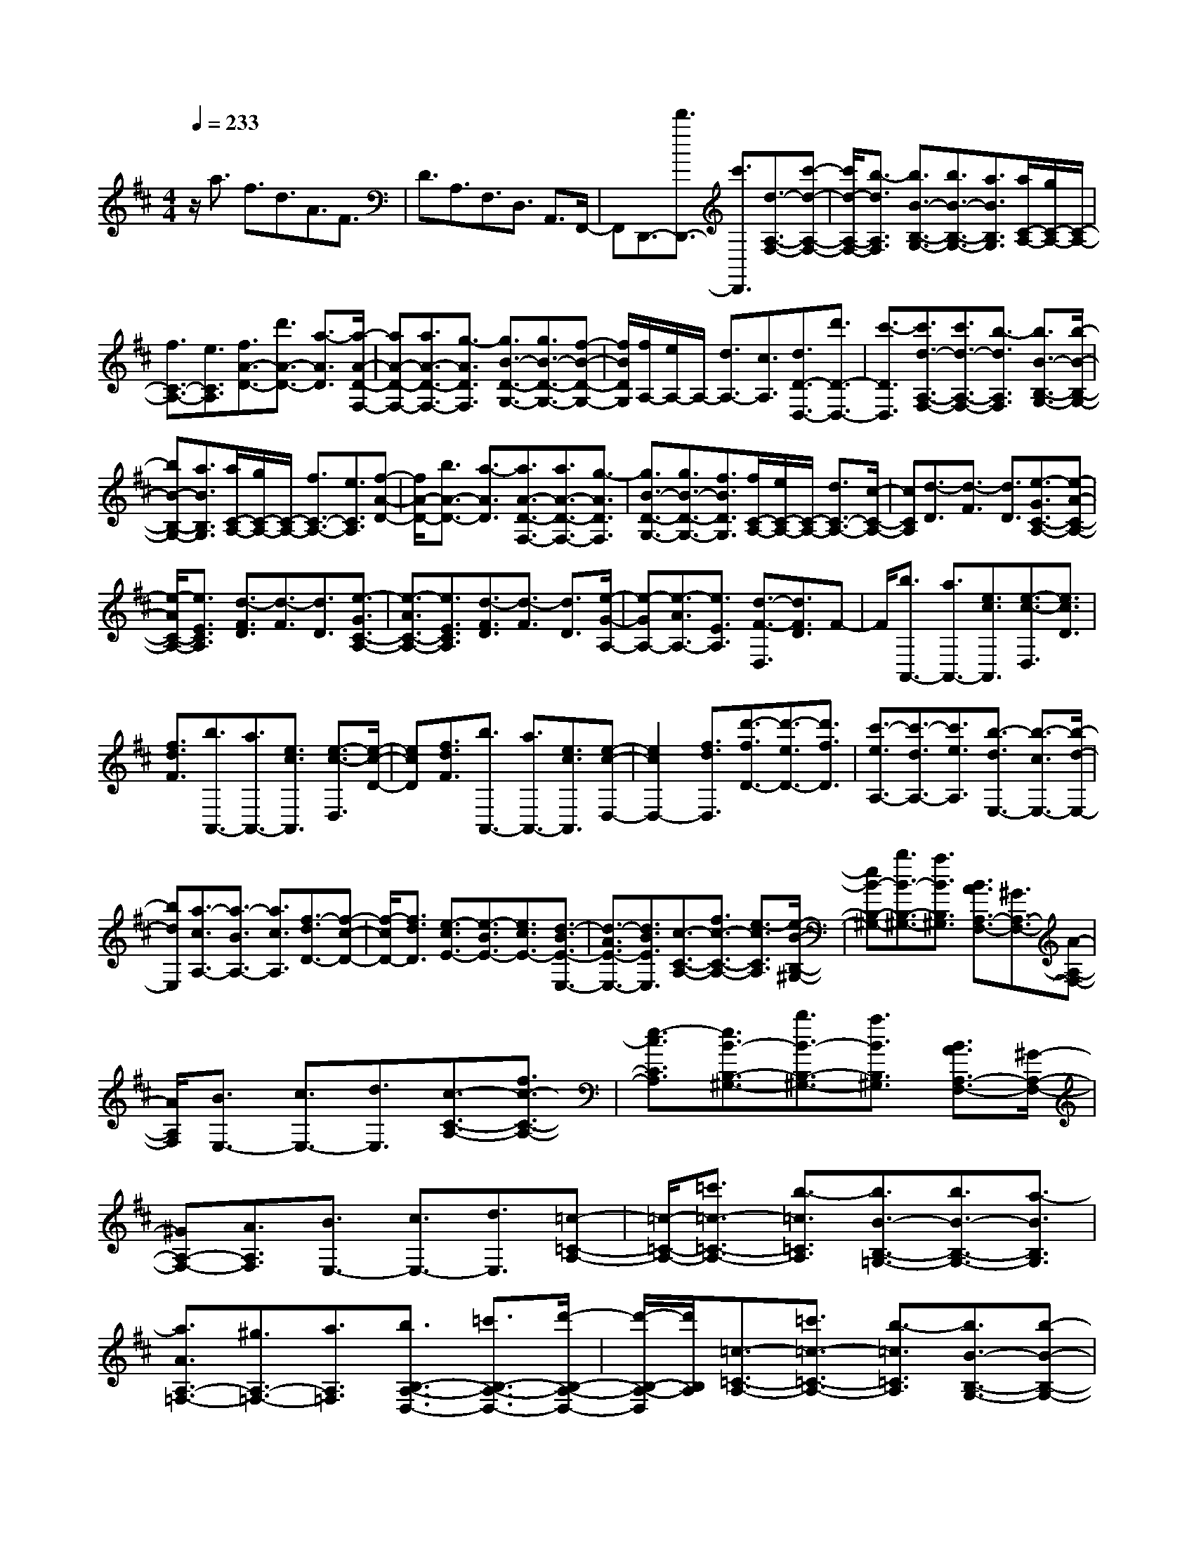 % input file /home/ubuntu/MusicGeneratorQuin/training_data/scarlatti/K137.MID
X: 1
T: 
M: 4/4
L: 1/8
Q:1/4=233
K:D % 2 sharps
%(C) John Sankey 1998
%%MIDI program 6
%%MIDI program 6
%%MIDI program 6
%%MIDI program 6
%%MIDI program 6
%%MIDI program 6
%%MIDI program 6
%%MIDI program 6
%%MIDI program 6
%%MIDI program 6
%%MIDI program 6
%%MIDI program 6
z/2a3/2 f3/2d3/2A3/2F3/2|D3/2A,3/2F,3/2D,3/2 A,,3/2F,,/2-|F,,D,,3/2-[d'3/2D,,3/2-] [c'3/2D,,3/2][d3/2-A,3/2-F,3/2-][c'-d-A,-F,-]|[c'/2d/2-A,/2-F,/2-][b3/2-d3/2A,3/2F,3/2] [b3/2B3/2-B,3/2-G,3/2-][b3/2B3/2-B,3/2-G,3/2-][a3/2B3/2B,3/2G,3/2][a/2C/2-A,/2-][g/2C/2-A,/2-][C/2-A,/2-]|
[f3/2C3/2-A,3/2-][e3/2C3/2A,3/2][f3/2A3/2-D3/2-][d'3/2A3/2-D3/2-] [a3/2-A3/2D3/2][a/2-A/2-D/2-F,/2-]|[aA-D-F,-][a3/2A3/2-D3/2-F,3/2-][g3/2-A3/2D3/2F,3/2] [g3/2B3/2-D3/2-G,3/2-][g3/2B3/2-D3/2-G,3/2-][f-B-D-G,-]|[f/2B/2D/2G,/2][f/2A,/2-][e/2A,/2-]A,/2- [d3/2A,3/2-][c3/2A,3/2][d3/2D3/2-D,3/2-][d'3/2D3/2-D,3/2-]|[c'3/2-D3/2D,3/2][c'3/2d3/2-A,3/2-F,3/2-][c'3/2d3/2-A,3/2-F,3/2-][b3/2-d3/2A,3/2F,3/2] [b3/2B3/2-B,3/2-G,3/2-][b/2-B/2-B,/2-G,/2-]|
[bB-B,-G,-][a3/2B3/2B,3/2G,3/2][a/2C/2-A,/2-][g/2C/2-A,/2-][C/2-A,/2-] [f3/2C3/2-A,3/2-][e3/2C3/2A,3/2][f-A-D-]|[f/2A/2-D/2-][b3/2A3/2-D3/2-] [a3/2-A3/2D3/2][a3/2A3/2-D3/2-F,3/2-][a3/2A3/2-D3/2-F,3/2-][g3/2-A3/2D3/2F,3/2]|[g3/2B3/2-D3/2-G,3/2-][g3/2B3/2-D3/2-G,3/2-][f3/2B3/2D3/2G,3/2][f/2C/2-A,/2-][e/2C/2-A,/2-][C/2-A,/2-] [d3/2C3/2-A,3/2-][c/2-C/2-A,/2-]|[cCA,][d3/2-D3/2][d3/2-F3/2] [d3/2D3/2][e3/2-G3/2C3/2-A,3/2-][e-A-C-A,-]|
[e/2-A/2C/2-A,/2-][e3/2E3/2C3/2A,3/2] [d3/2-F3/2D3/2][d3/2-F3/2][d3/2D3/2][e3/2-G3/2C3/2-A,3/2-]|[e3/2-A3/2C3/2-A,3/2-][e3/2E3/2C3/2A,3/2][d3/2-F3/2D3/2][d3/2-F3/2] [d3/2D3/2][e/2-G/2-A,/2-]|[e-GA,-][e3/2-A3/2A,3/2-][e3/2E3/2A,3/2] [d3/2-F3/2-D,3/2][d3/2F3/2D3/2]F-|F/2[b3/2A,,3/2-] [a3/2A,,3/2-][e3/2c3/2A,,3/2][e3/2-c3/2-D,3/2][e3/2c3/2D3/2]|
[f3/2d3/2F3/2][b3/2A,,3/2-][a3/2A,,3/2-][e3/2c3/2A,,3/2] [e3/2-c3/2-D,3/2][e/2-c/2-D/2-]|[ecD][f3/2d3/2F3/2][b3/2A,,3/2-] [a3/2A,,3/2-][e3/2c3/2A,,3/2][e-c-D,-]|[e2c2D,2-] [f3/2d3/2D,3/2][d'3/2-f3/2D3/2-][d'3/2-e3/2D3/2-][d'3/2f3/2D3/2]|[c'3/2-e3/2A,3/2-][c'3/2-d3/2A,3/2-][c'3/2e3/2A,3/2][b3/2-d3/2E,3/2-] [b3/2-c3/2E,3/2-][b/2-d/2-E,/2-]|
[bdE,][a3/2-c3/2A,3/2-][a3/2-B3/2A,3/2-] [a3/2c3/2A,3/2][f3/2-d3/2D3/2-][f-c-D-]|[f/2-c/2D/2-][f3/2d3/2D3/2] [e3/2-c3/2E3/2-][e3/2-B3/2E3/2-][e3/2c3/2E3/2-][d3/2-B3/2E3/2-E,3/2-]|[d3/2-A3/2E3/2-E,3/2-][d3/2B3/2E3/2E,3/2][c3/2-C3/2-A,3/2-][f3/2c3/2-C3/2-A,3/2-] [e3/2-c3/2C3/2A,3/2][e/2-B/2-B,/2-^G,/2-]|[eB-B,-^G,-][b3/2B3/2-B,3/2-^G,3/2-][a3/2B3/2B,3/2^G,3/2] [B3/2A3/2A,3/2-F,3/2-][^G3/2A,3/2-F,3/2-][A-A,-F,-]|
[A/2A,/2F,/2][B3/2E,3/2-] [c3/2E,3/2-][d3/2E,3/2][c3/2-C3/2-A,3/2-][f3/2c3/2-C3/2-A,3/2-]|[e3/2-c3/2C3/2A,3/2][e3/2B3/2-B,3/2-^G,3/2-][b3/2B3/2-B,3/2-^G,3/2-][a3/2B3/2B,3/2^G,3/2] [B3/2A3/2A,3/2-F,3/2-][^G/2-A,/2-F,/2-]|[^GA,-F,-][A3/2A,3/2F,3/2][B3/2E,3/2-] [c3/2E,3/2-][d3/2E,3/2][=c-=C-A,-]|[=c/2-=C/2-A,/2-][=c'3/2=c3/2-=C3/2-A,3/2-] [b3/2-=c3/2=C3/2A,3/2][b3/2B3/2-B,3/2-=G,3/2-][b3/2B3/2-B,3/2-G,3/2-][a3/2-B3/2B,3/2G,3/2]|
[a3/2A3/2A,3/2-=F,3/2-][^g3/2A,3/2-=F,3/2-][a3/2A,3/2=F,3/2][b3/2B,3/2-A,3/2-D,3/2-] [=c'3/2B,3/2-A,3/2-D,3/2-][d'/2-B,/2-A,/2-D,/2-]|[d'/2-B,/2-A,/2-D,/2][d'/2B,/2A,/2][=c3/2-=C3/2-A,3/2-][=c'3/2=c3/2-=C3/2-A,3/2-] [b3/2-=c3/2=C3/2A,3/2][b3/2B3/2-B,3/2-G,3/2-][b-B-B,-G,-]|[b/2B/2-B,/2-G,/2-][a3/2-B3/2B,3/2G,3/2] [a3/2A3/2A,3/2-=F,3/2-][^g3/2A,3/2-=F,3/2-][a3/2A,3/2=F,3/2][b3/2B,3/2-A,3/2-D,3/2-]|[=c'3/2B,3/2-A,3/2-D,3/2-][d'3/2B,3/2A,3/2-D,3/2][d'/2A/2-A,/2-][=c'/2A/2-A,/2-] [d'/2A/2A,/2][=c'/2=c/2-][d'/2=c/2-][=c'/2=c/2] [d'/2A/2-][=c'/2A/2-][d'/2A/2][=c'/2D/2-]|
[d'/2D/2-][=c'/2D/2][d'/2=F/2-][=c'/2=F/2-] [d'/2=F/2][=c'/2D/2-][b/2D/2-][a/2D/2] [=c'/2=G/2-][b/2G/2-][=c'/2G/2][b/2B/2-] [=c'/2B/2-][b/2B/2][=c'/2G/2-][b/2G/2-]|[=c'/2G/2][b/2=C/2-][=c'/2=C/2-][b/2=C/2] [=c'/2E/2-][b/2E/2-][=c'/2E/2][b/2=C/2-] [a/2=C/2-][^g/2=C/2][b/2=F/2-][a/2=F/2-] [b/2=F/2][a/2A/2-][b/2A/2-][a/2A/2]|[b/2=F/2-][a/2=F/2-][b/2=F/2][a/2B,/2-] [b/2B,/2-][a/2B,/2][b/2D/2-][a/2D/2-] [b/2D/2][a/2B,/2-][^g/2B,/2-][f/2B,/2] [^g3/2E3/2][e/2-^G/2-]|[e^G][e3/2E3/2][e3/2A3/2] [a3/2^C3/2][e3/2A,3/2][e-E-]|
[e/2E/2][b3/2^G,3/2] [e3/2E,3/2][e3/2A,3/2][^c'3/2C,3/2][e3/2A,,3/2]|[e3/2E,3/2][d'3/2^G,3/2][e3/2E,3/2][e3/2A,3/2] [c'3/2C3/2][e/2-A,/2-]|[eA,][e3/2E3/2][b3/2^G3/2] [e3/2E3/2][e3/2A3/2-][c'-A-]|[c'/2A/2-][a3/2A3/2] [f3/2A3/2-D3/2-][d'3/2A3/2-D3/2-][c'3/2A3/2D3/2][c'/2B/2-A/2-E/2-][b/2B/2-A/2-E/2-][B/2-A/2-E/2-]|
[a3/2B3/2-A3/2-E3/2-][^g3/2B3/2A3/2E3/2][a3/2-A,3/2][a3/2e3/2C3/2] [e3/2A,3/2][e/2-E/2-]|[e-E][b3/2e3/2^G3/2][e3/2E3/2] [e3/2-A3/2][c'3/2e3/2C3/2][e-A,-]|[e/2A,/2][e3/2-E3/2] [d'3/2e3/2^G,3/2][e3/2E,3/2][e3/2-A,3/2][c'3/2e3/2C,3/2]|[e3/2A,,3/2][e3/2-E,3/2][b3/2e3/2^G,3/2][e3/2E,3/2] [e3/2-A,3/2][c'/2-e/2-C/2-]|
[c'eC][e3/2A,3/2][e3/2-E3/2] [d'3/2e3/2^G3/2][e3/2E3/2][e-A-]|[e/2-A/2][c'3/2e3/2C3/2] [e3/2A,3/2][e3/2-E3/2][b3/2e3/2^G,3/2][e3/2E,3/2]|[e3/2A,3/2-][c'3/2A,3/2-][b3/2A,3/2][c'/2A,/2-C,/2-][b/2A,/2-C,/2-][A,/2-C,/2-] [a3/2A,3/2-C,3/2-][^g/2-A,/2-C,/2-]|[^gA,C,][f3/2B,3/2-A,3/2-D,3/2-][e3/2B,3/2-A,3/2-D,3/2-] [d3/2B,3/2A,3/2D,3/2][^c3/2B,3/2-A,3/2-E,3/2-][d-B,-A,-E,-]|
[d/2B,/2-A,/2-E,/2-][B3/2B,3/2A,3/2E,3/2] [A3/2-A,,3/2][A3/2A,3/2]C3/2[f3/2D,,3/2-]|[e3/2D,,3/2][B3/2^G3/2E,,3/2][B3/2-^G3/2-A,,3/2][B3/2^G3/2A,3/2] [c3/2A3/2C3/2][f/2-D,,/2-]|[fD,,-][e3/2D,,3/2][B3/2^G3/2E,,3/2] [B3/2-^G3/2-A,,3/2][B3/2^G3/2A,3/2][c-A-C-]|[c/2A/2C/2][f3/2D,,3/2-] [e3/2D,,3/2][B3/2^G3/2E,,3/2][c3/2A3/2-A,,3/2-][e3/2A3/2A,,3/2]|
[d3/2D,3/2][e/2E,/2-] [d/2E,/2-]E,/2-[c3/2E,3/2][^g3/2B3/2E,,3/2] [a3/2-c3/2A,3/2-][a/2-e/2-A,/2-]|[a-eA,][a3/2-d3/2D,3/2][a3/2-d3/2E,3/2-] [a3/2c3/2E,3/2][^g3/2B3/2E,,3/2][a-c-A,-]|[a/2c/2A,/2-][^g3/2B3/2A,3/2] [a3/2c3/2^F,3/2][b3/2d3/2D,3/2-][a3/2c3/2D,3/2][^g3/2B3/2E,3/2]|[a3/2c3/2A,3/2-][^g3/2B3/2A,3/2][a3/2c3/2F,3/2][b3/2d3/2D,3/2-] [a3/2c3/2D,3/2][^g/2-B/2-E,/2-]|
[^gBE,][a3/2A,,3/2-][e3/2A,,3/2-] [c3/2A,,3/2-][A3/2A,,3/2-][E-A,,-]|[E/2A,,/2-][C3/2A,,3/2] [A,6-A,,,6-]|[A,3A,,,3][E3/2-D3/2-A,3/2-][b3/2E3/2-D3/2-A,3/2-] [a3/2E3/2D3/2A,3/2][c/2-E/2-D/2-=G,/2-]|[c-E-D-G,-][b3/2c3/2-E3/2-D3/2-G,3/2-][a3/2-c3/2E3/2D3/2G,3/2] [a3/2d3/2-D3/2-A,3/2-F,3/2-][a3/2d3/2-D3/2-A,3/2-F,3/2-][=g-d-D-A,-F,-]|
[g/2-d/2D/2A,/2F,/2][g3/2=G3/2-C3/2-A,3/2-G,3/2-E,3/2-] [g3/2G3/2-C3/2-A,3/2-G,3/2-E,3/2-][f3/2-G3/2C3/2A,3/2G,3/2E,3/2][f3/2^F3/2-D3/2-A,3/2-D,3/2-][g3/2F3/2-D3/2-A,3/2-D,3/2-]|[f3/2-F3/2D3/2A,3/2D,3/2][f3/2^A3/2-F3/2-E3/2-C3/2-][f3/2^A3/2-F3/2-E3/2-C3/2-][e3/2^A3/2F3/2E3/2C3/2] [d3/2B3/2-F3/2-D3/2-B,3/2-][g/2-B/2-F/2-D/2-B,/2-]|[gB-F-D-B,-][f3/2-B3/2F3/2D3/2B,3/2][f3/2c3/2-=A3/2-] [g3/2c3/2-A3/2-][f3/2-c3/2A3/2][f-B-G-]|[f/2B/2-G/2-][g3/2B3/2-G3/2-] [f3/2-B3/2G3/2][f3/2^A3/2-F3/2-][g3/2^A3/2-F3/2-][f3/2^A3/2F3/2]|
[B3/2G3/2-][c3/2G3/2][d3/2F3/2][e/2E/2-][d/2E/2-]E/2- [c3/2E3/2-][B/2-E/2-]|[BE][c3/2-F3/2][c3/2-^A3/2] [c3/2-F3/2][c3/2B3/2][f-d-D-]|[f/2-d/2D/2][f3/2-B3/2B,3/2] [f/2-d/2F/2-][f/2-c/2F/2-][f/2-d/2F/2][f/2-c/2^A/2-] [f/2-d/2^A/2-][f/2-c/2-^A/2][f3/2c3/2-F3/2][cB-]B/2|[f3/2-d3/2D3/2][f3/2-B3/2B,3/2][f/2-d/2F/2-][f/2-c/2F/2-] [f/2-d/2F/2][f/2-c/2^A/2-][f/2-d/2^A/2-][f/2-c/2-^A/2] [f3/2c3/2-F3/2][c/2-B,/2-]|
[c/2B,/2-]B,/2[g3/2F3/2][f3/2B3/2] [f3/2e3/2=C3/2][^d3/2E3/2][e-=A-]|[e/2-A/2][e3/2B,3/2] [g3/2E3/2][f3/2B3/2][e3/2=C3/2][^d3/2E3/2]|[e3/2-A3/2][e3/2B,3/2][g3/2E3/2][f3/2B3/2] [f3/2e3/2=C3/2][^d/2-E/2-]|[^dE][e3/2A3/2][f3/2B,3/2] [g3/2^D3/2][a3/2B3/2][a/2E/2-][g/2E/2-]|
[a/2E/2][g/2G/2-][a/2G/2-][g/2G/2] [a/2E/2-][g/2E/2-][f/2E/2][e3/2-=C3/2][e3/2-E3/2][e3/2=C3/2]|[d'/2A,/2-][=c'/2A,/2-][d'/2A,/2][=c'/2=C/2-] [d'/2=C/2-][=c'/2=C/2][d'/2A,/2-][=c'/2A,/2-] [b/2-A,/2][b/2F,/2-][a/2F,/2-][b/2F,/2] [a/2A,/2-][b/2A,/2-][a/2A,/2][b/2F,/2-]|[a/2F,/2-][g/2-F,/2][g/2D,/2-][f/2D,/2-] [g/2D,/2][f/2F,/2-][g/2F,/2-][f/2F,/2] [g/2D,/2-][f/2D,/2-][e/2D,/2][=d3/2-B,,3/2][d-D,-]|[d/2-D,/2][d3/2B,,3/2] [b3/2-G,,3/2][b3/2-G,3/2][b3/2B,3/2][f/2A,,/2-][e/2A,,/2-][f/2A,,/2]|
[e/2A,/2-][f/2A,/2-][e/2A,/2][f/2^C/2-] [e/2C/2-][e/2d/2C/2][f3/2-D,3/2][f3/2-=D3/2] [f3/2F3/2][b/2-G,,/2-]|[b-G,,][b3/2-G,3/2][b3/2B,3/2] [f/2A,,/2-][e/2A,,/2-][f/2A,,/2][e/2A,/2-] [f/2A,/2-][e/2A,/2][f/2C/2-][e/2C/2-]|[e/2d/2C/2][f3/2-D,3/2] [f3/2-D3/2][f3/2F3/2][b3/2-G,,3/2][b3/2-G,3/2]|[b3/2B,3/2][f/2A,,/2-] [e/2A,,/2-][f/2A,,/2][e/2A,/2-][f/2A,/2-] [e/2A,/2][f/2C/2-][e/2C/2-][e/2d/2C/2] [f3/2D3/2-][g/2-D/2-]|
[gD-][a3/2D3/2][b3/2G,3/2-] [f/2G,/2-][e/2G,/2-]G,/2-[d3/2G,3/2][c-A,-]|[c/2A,/2-][a3/2A,3/2-] [e3/2A,3/2-][c3/2A,3/2-][A3/2A,3/2-][E3/2A,3/2-]|[C3/2A,3/2-A,,3/2-][A3/2A,3/2-A,,3/2-][E3/2A,3/2-A,,3/2-][C3/2A,3/2A,,3/2-] [A,3/2A,,3/2-][A,/2-A,,/2-]|[A,A,,][B,/2A,,/2-][A,/2A,,/2-] [B,/2A,,/2-][A,4-A,,4-][A,/2A,,/2-]A,,-|
A,,2 [E3/2-D3/2-A,3/2-][a3/2E3/2-D3/2-A,3/2-][g3/2-E3/2D3/2A,3/2][g3/2G3/2-E3/2-D3/2-A,3/2-]|[g3/2G3/2-E3/2-D3/2-A,3/2-][=f3/2-G3/2E3/2D3/2A,3/2][=f3/2=F3/2-E3/2-D3/2-^A,3/2-][e3/2=F3/2-E3/2-D3/2-^A,3/2-] [d3/2=F3/2E3/2D3/2^A,3/2][e/2-d/2-E/2-D/2-^A,/2-]|[edE-D-^A,-][c3/2E3/2-D3/2-^A,3/2-][d3/2E3/2D3/2^A,3/2] [e3/2E3/2-D3/2-=A,3/2-][a3/2E3/2-D3/2-A,3/2-][g-E-D-A,-]|[g/2-E/2D/2A,/2][g3/2G3/2-E3/2-D3/2-A,3/2-] [g3/2G3/2-E3/2-D3/2-A,3/2-][=f3/2-G3/2E3/2D3/2A,3/2][=f3/2=F3/2-E3/2-D3/2-^A,3/2-][e3/2=F3/2-E3/2-D3/2-^A,3/2-]|
[d3/2=F3/2E3/2D3/2^A,3/2][e3/2d3/2E3/2-D3/2-^A,3/2-][c3/2E3/2-D3/2-^A,3/2-][d3/2E3/2D3/2^A,3/2] [e3/2E3/2-D3/2-=A,3/2-][a/2-E/2-D/2-A,/2-]|[aE-D-A,-][g3/2E3/2D3/2A,3/2][a3/2g3/2A3/2-G3/2-C3/2-] [=f3/2A3/2-G3/2-C3/2-][e3/2A3/2G3/2C3/2][=f-D-D,-]|[=f/2-D/2-D,/2-][d'3/2=f3/2-D3/2-D,3/2-] [=c'3/2-=f3/2D3/2D,3/2][=c'3/2=c3/2-A3/2-=F3/2-][=c'3/2=c3/2-A3/2-=F3/2-][^a3/2-=c3/2A3/2=F3/2]|[^a3/2^A3/2-G3/2-D3/2-][^a3/2^A3/2-G3/2-D3/2-][=a3/2^A3/2G3/2D3/2][a3/2g3/2G3/2-E3/2-D3/2-C3/2-A,3/2-] [=f3/2G3/2-E3/2-D3/2-C3/2-A,3/2-][e/2-G/2-E/2-D/2-C/2-A,/2-]|
[eGEDCA,][=f3/2-D3/2-D,3/2-][d'3/2=f3/2-D3/2-D,3/2-] [=c'3/2-=f3/2D3/2D,3/2][=c'3/2=c3/2-=A3/2-=F3/2-][=c'-=c-A-=F-]|[=c'/2=c/2-A/2-=F/2-][^a3/2-=c3/2A3/2=F3/2] [^a3/2^A3/2-G3/2-D3/2-][^a3/2^A3/2-G3/2-D3/2-][=a3/2^A3/2G3/2D3/2][a3/2g3/2G3/2-E3/2-D3/2-C3/2-A,3/2-]|[=f3/2G3/2-E3/2-D3/2-C3/2-A,3/2-][e3/2G3/2E3/2D3/2C3/2A,3/2][=f3/2-D3/2][=f3/2-=F3/2] [=f3/2D3/2][=c'/2G/2-]|[^a/2G/2-][=c'/2G/2][^a/2^A,/2-][=c'/2^A,/2-] [^a/2^A,/2][=c'/2G,/2-][^aG,] [e3/2-=C3/2][e3/2-E3/2][e-=C-]|
[e/2=C/2][^a/2=F/2-][=a/2=F/2-][^a/2=F/2] [=a/2=A,/2-][^a/2A,/2-][=a/2A,/2][^a/2=F,/2-] [=a=F,][d3/2-^A,3/2][d3/2-D3/2]|[d3/2^A,3/2][a/2E/2-] [g/2E/2-][a/2E/2][g/2G,/2-][a/2G,/2-] [g/2G,/2][a/2E,/2-][gE,] [^c3/2-=A,3/2][c/2-=A/2-^C/2-]|[cAC][A3/2A,3/2][A3/2D3/2] [d3/2^F,3/2][A3/2D,3/2][A-A,-]|[A/2A,/2][e3/2C,3/2] [A3/2A,,3/2][A3/2D,3/2][^f3/2F,3/2][A3/2D,3/2]|
[A3/2A,3/2][g3/2C3/2][A3/2A,3/2][A3/2D3/2] [f3/2F,3/2][A/2-D,/2-]|[AD,][A3/2A,3/2][e3/2C,3/2] [A3/2A,,3/2][A3/2D,3/2-][f-D,-]|[f/2D,/2-][d3/2D,3/2] [B3/2E3/2-D3/2-G,3/2-][g3/2E3/2-D3/2-G,3/2-][f3/2E3/2D3/2G,3/2][f/2E/2-D/2-A,/2-][e/2E/2-D/2-A,/2-][E/2-D/2-A,/2-]|[d3/2E3/2-D3/2-A,3/2-][c3/2E3/2D3/2A,3/2][d3/2D3/2][A3/2^F3/2] [A3/2D3/2][A/2-A,/2-]|
[A-A,][e3/2A3/2C3/2][A3/2A,3/2] [A3/2-D3/2][f3/2A3/2F,3/2][A-D,-]|[A/2D,/2][A3/2-A,3/2] [g3/2A3/2C,3/2][A3/2A,,3/2][A3/2-D,3/2][f3/2A3/2F,3/2]|[A3/2D,3/2][A3/2-A,3/2][e3/2A3/2C3/2][A3/2A,3/2] [A3/2-D3/2][f/2-A/2-F,/2-]|[fAF,][A3/2D,3/2][A3/2-A,3/2] [g3/2A3/2C,3/2][A3/2A,,3/2][A-D,-]|
[A/2D,/2-][f3/2D,3/2-] [g3/2D,3/2][a3/2D3/2-F,3/2-][d3/2D3/2-F,3/2-][c3/2D3/2F,3/2]|[B3/2E3/2-D3/2-G,3/2-][g3/2E3/2-D3/2-G,3/2-][f3/2E3/2D3/2G,3/2][f3/2e3/2E3/2-D3/2-A,3/2-] [d3/2E3/2-D3/2-A,3/2-][c/2-E/2-D/2-A,/2-]|[cEDA,][d3/2-D,3/2][d3/2-D3/2] [d3/2F3/2][b3/2G,,3/2-][a-G,,-]|[a/2G,,/2][e3/2c3/2A,,3/2] [e3/2-c3/2-D,3/2][e3/2c3/2D3/2][f3/2d3/2F3/2][b3/2G,,3/2-]|
[a3/2G,,3/2][e3/2c3/2A,,3/2][e3/2-c3/2-D,3/2][e3/2c3/2D3/2] [f3/2d3/2F3/2][b/2-G,,/2-]|[bG,,-][a3/2G,,3/2][e3/2c3/2A,,3/2] [f3/2d3/2-D,3/2-][a3/2d3/2D,3/2][g-G,-]|[g/2G,/2][a3/2g3/2A,3/2-] [f3/2A,3/2][^c'3/2e3/2A,,3/2][d'3/2-f3/2D,3/2-][d'3/2-a3/2D,3/2]|[d'3/2-g3/2G,3/2][d'3/2-a3/2g3/2A,3/2-][d'3/2f3/2A,3/2][c'3/2e3/2A,,3/2] [d'3/2f3/2D,3/2-][A/2-D,/2-]|
[AD,][G3/2G,3/2][A3/2G3/2A,3/2-] [F3/2A,3/2][c3/2E3/2A,,3/2][d-F-D,-]|[d/2-F/2D,/2-][d3/2-A3/2D,3/2] [d3/2-G3/2G,3/2][d3/2-A3/2G3/2A,3/2-][d3/2F3/2A,3/2][c3/2E3/2A,,3/2]|[d3/2F3/2D,3/2-][c3/2E3/2D,3/2][d3/2F3/2B,,3/2][e3/2G3/2G,,3/2-] [d3/2F3/2G,,3/2][c/2-E/2-A,,/2-]|[cEA,,][d3/2F3/2D,3/2-][c3/2E3/2D,3/2] [d3/2F3/2B,,3/2][e3/2G3/2G,,3/2-][d-F-G,,-]|
[d/2F/2G,,/2][c3/2E3/2A,,3/2] [d3/2D,,3/2-][A3/2D,,3/2-][F3/2D,,3/2-][D3/2D,,3/2-]|[A,3/2D,,3/2-][F,3/2D,,3/2][E,/2D,,/2-][D,/2D,,/2-] [E,/2D,,/2-][D,3-D,,3-][D,/2-D,,/2-]|[D,8-D,,8-]|[D,4-D,,4-] [D,/2D,,/2]
